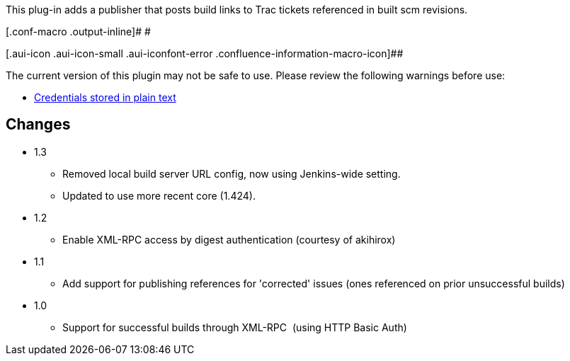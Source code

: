 This plug-in adds a publisher that posts build links to Trac tickets
referenced in built scm revisions.

[.conf-macro .output-inline]# #

[.aui-icon .aui-icon-small .aui-iconfont-error .confluence-information-macro-icon]##

The current version of this plugin may not be safe to use. Please review
the following warnings before use:

* https://jenkins.io/security/advisory/2019-04-03/#SECURITY-842[Credentials
stored in plain text]

[[TracPublisherPlugin-Changes]]
== Changes

* 1.3
** Removed local build server URL config, now using Jenkins-wide
setting.
** Updated to use more recent core (1.424).
* 1.2
** Enable XML-RPC access by digest authentication (courtesy of akihirox)
* 1.1
** Add support for publishing references for 'corrected' issues (ones
referenced on prior unsuccessful builds)
* 1.0
** Support for successful builds through XML-RPC  (using HTTP Basic
Auth)
